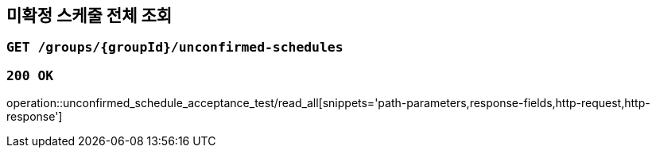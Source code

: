 == 미확정 스케줄 전체 조회

=== `GET /groups/{groupId}/unconfirmed-schedules`

=== `200 OK`

operation::unconfirmed_schedule_acceptance_test/read_all[snippets='path-parameters,response-fields,http-request,http-response']
